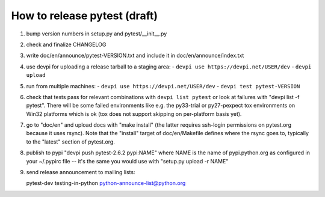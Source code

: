 
How to release pytest (draft)
--------------------------------------------

1. bump version numbers in setup.py and pytest/__init__.py

2. check and finalize CHANGELOG

3. write doc/en/announce/pytest-VERSION.txt and include
   it in doc/en/announce/index.txt

4. use devpi for uploading a release tarball to a staging area:
   - ``devpi use https://devpi.net/USER/dev`` 
   - ``devpi upload``

5. run from multiple machines:
   - ``devpi use https://devpi.net/USER/dev`` 
   - ``devpi test pytest-VERSION``

6. check that tests pass for relevant combinations with
   ``devpi list pytest`` 
   or look at failures with "devpi list -f pytest".
   There will be some failed environments like e.g. the py33-trial 
   or py27-pexpect tox environments on Win32 platforms
   which is ok (tox does not support skipping on
   per-platform basis yet).

7. go to "doc/en" and upload docs with "make install"
   (the latter requires ssh-login permissions on pytest.org 
   because it uses rsync).  Note that the "install" target of
   doc/en/Makefile defines where the rsync goes to, typically
   to the "latest" section of pytest.org.

8. publish to pypi "devpi push pytest-2.6.2 pypi:NAME" where NAME 
   is the name of pypi.python.org as configured in your 
   ~/.pypirc file -- it's the same you would use with 
   "setup.py upload -r NAME"

9. send release announcement to mailing lists:

   pytest-dev
   testing-in-python
   python-announce-list@python.org

